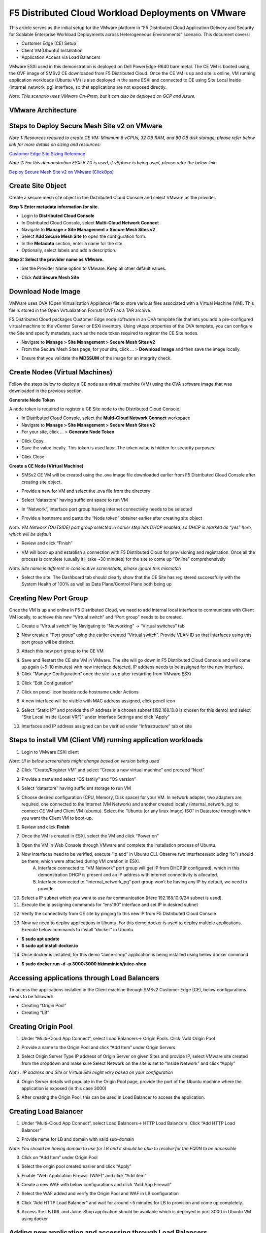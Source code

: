 F5 Distributed Cloud Workload Deployments on VMware
#########################################################
This article serves as the initial setup for the VMware platform in “F5 Distributed Cloud Application Delivery and Security for Scalable Enterprise Workload Deployments across Heterogeneous Environments” scenario. This document covers:

- Customer Edge (CE) Setup
- Client VM(Ubuntu) Installation
- Application Access via Load Balancers

VMware ESXi used in this demonstration is deployed on Dell PowerEdge-R640 bare metal. The CE VM is booted using the OVF image of SMSv2 CE downloaded from F5 Distributed Cloud. Once the CE VM is up and site is online, VM running application workloads (Ubuntu VM) is also deployed in the same ESXi and connected to CE using Site Local Inside (internal_network_pg) interface, so that applications are not exposed directly.

*Note: This scenario uses VMware On-Prem, but it can also be deployed on GCP and Azure.*

VMware Architecture
--------------
.. image:: ./assets/assets-vmware/1.png

Steps to Deploy Secure Mesh Site v2 on VMware
--------------
*Note 1: Resources required to create CE VM: Minimum 8 vCPUs, 32 GB RAM, and 80 GB disk storage, please refer below link for more details on sizing and resources:*

`Customer Edge Site Sizing Reference <https://docs.cloud.f5.com/docs-v2/multi-cloud-network-connect/reference/ce-site-size-ref>`__

*Note 2: For this demonstration ESXi 6.7.0 is used, if vSphere is being used, please refer the below link:*

`Deploy Secure Mesh Site v2 on VMware (ClickOps) <https://docs.cloud.f5.com/docs-v2/multi-cloud-network-connect/how-to/site-management/deploy-sms-vmw-clickops>`__

Create Site Object
--------------
Create a secure mesh site object in the Distributed Cloud Console and select VMware as the provider.

**Step 1: Enter metadata information for site.**

- Login to **Distributed Cloud Console**
- In Distributed Cloud Console, select **Multi-Cloud Network Connect**
- Navigate to **Manage > Site Management > Secure Mesh Sites v2**
- Select **Add Secure Mesh Site** to open the configuration form.
- In the **Metadata** section, enter a name for the site.
- Optionally, select labels and add a description.

**Step 2: Select the provider name as VMware.**

- Set the Provider Name option to VMware. Keep all other default values.

.. image:: ./assets/assets-vmware/2.png

- Click **Add Secure Mesh Site**

Download Node Image
--------------
VMWare uses OVA (Open Virtualization Appliance) file to store various files associated with a Virtual Machine (VM). This file is stored in the Open Virtualization Format (OVF) as a TAR archive.

F5 Distributed Cloud packages Customer Edge node software in an OVA template file that lets you add a pre-configured virtual machine to the vCenter Server or ESXi inventory. Using vApps properties of the OVA template, you can configure the Site and specify metadata, such as the node token required to register the CE Site nodes.

- Navigate to **Manage > Site Management > Secure Mesh Sites v2**
- From the Secure Mesh Sites page, for your site, click ... > **Download Image** and then save the image locally.
.. image:: ./assets/assets-vmware/3.png
- Ensure that you validate the **MD5SUM** of the image for an integrity check.
.. image:: ./assets/assets-vmware/4.png

Create Nodes (Virtual Machines)
--------------
Follow the steps below to deploy a CE node as a virtual machine (VM) using the OVA software image that was downloaded in the previous section.

**Generate Node Token**

A node token is required to register a CE Site node to the Distributed Cloud Console.

- In Distributed Cloud Console, select the **Multi-Cloud Network Connect** workspace
- Navigate to **Manage > Site Management > Secure Mesh Sites v2**
- For your site, click ... > **Generate Node Token**
.. image:: ./assets/assets-vmware/5.png
- Click Copy.
- Save the value locally. This token is used later. The token value is hidden for security purposes.
.. image:: ./assets/assets-vmware/6.png
- Click Close

**Create a CE Node (Virtual Machine)**

- SMSv2 CE VM will be created using the .ova image file downloaded earlier from F5 Distributed Cloud Console after creating site object.
.. image:: ./assets/assets-vmware/7.png
- Provide a new for VM and select the .ova file from the directory
.. image:: ./assets/assets-vmware/8.png
- Select “datastore” having sufficient space to run VM
.. image:: ./assets/assets-vmware/9.png
- In “Network”, interface port group having internet connectivity needs to be selected
.. image:: ./assets/assets-vmware/10.png
- Provide a hostname and paste the “Node token” obtainer earlier after creating site object
*Note: VM Network (OUTSIDE) port group selected in earlier step has DHCP enabled, so DHCP is marked as “yes” here, which will be default*

.. image:: ./assets/assets-vmware/11.png
- Review and click “Finish”
.. image:: ./assets/assets-vmware/12.png
- VM will boot-up and establish a connection with F5 Distributed Cloud for provisioning and registration. Once all the process is complete (usually it’ll take ~30 minutes) for the site to come up “Online” comprehensively
*Note: Site name is different in consecutive screenshots, please ignore this mismatch*

.. image:: ./assets/assets-vmware/13.png
- Select the site. The Dashboard tab should clearly show that the CE Site has registered successfully with the System Health of 100% as well as Data Plane/Control Plane both being up
.. image:: ./assets/assets-vmware/14.png

Creating New Port Group
--------------
Once the VM is up and online in F5 Distributed Cloud, we need to add internal local interface to communicate with Client VM locally, to achieve this new “Virtual switch” and “Port group” needs to be created.

1. Create a “Virtual switch” by Navigating to “Networking” -> “Virtual switches” tab

.. image:: ./assets/assets-vmware/15.png

2. Now create a “Port group” using the earlier created “Virtual switch”. Provide VLAN ID so that interfaces using this port group will be distinct.

.. image:: ./assets/assets-vmware/16.png

3. Attach this new port group to the CE VM

.. image:: ./assets/assets-vmware/17.png

4. Save and Restart the CE site VM in VMware. The site will go down in F5 Distributed Cloud Console and will come up again (~5-10 minutes) with new interface detected, IP address needs to be assigned for the new interface.

5. Click “Manage Configuration” once the site is up after restarting from VMware ESXi

.. image:: ./assets/assets-vmware/18.png

6. Click “Edit Configuration”

.. image:: ./assets/assets-vmware/19.png

7. Click on pencil icon beside node hostname under Actions

.. image:: ./assets/assets-vmware/20.png

8. A new interface will be visible with MAC address assigned, click pencil icon

.. image:: ./assets/assets-vmware/21.png

9. Select “Static IP” and provide the IP address in a chosen subnet (192.168.10.0 is chosen for this demo) and select “Site Local Inside (Local VRF)” under Interface Settings and click “Apply”

.. image:: ./assets/assets-vmware/22.png

10. Interfaces and IP address assigned can be verified under “Infrastructure” tab of site

.. image:: ./assets/assets-vmware/23.png

Steps to install VM (Client VM) running application workloads
--------------
1. Login to VMware ESXi client

*Note: UI in below screenshots might change based on version being used*

2. Click “Create/Register VM” and select “Create a new virtual machine” and proceed “Next”

.. image:: ./assets/assets-vmware/24.png
3. Provide a name and select “OS family” and “OS version”

.. image:: ./assets/assets-vmware/25.png
4. Select “datastore” having sufficient storage to run VM

.. image:: ./assets/assets-vmware/26.png
5. Choose desired configuration (CPU, Memory, Disk space) for your VM. In network adapter, two adapters are required, one connected to the Internet (VM Network) and another created locally (internal_network_pg) to connect CE VM and Client VM (ubuntu). Select the “Ubuntu (or any linux image) ISO” in Datastore through which you want the Client VM to boot-up.

.. image:: ./assets/assets-vmware/27.png
6. Review and click **Finish**

.. image:: ./assets/assets-vmware/28.png
7. Once the VM is created in ESXi, select the VM and click “Power on”

.. image:: ./assets/assets-vmware/29.png
8. Open the VM in Web Console through VMware and complete the installation process of Ubuntu.

9. Now interfaces need to be verified, execute “ip add” in Ubuntu CLI. Observe two interfaces(excluding “lo”) should be there, which were attached during VM creation in ESXi.
    A) Interface connected to “VM Network” port group will get IP from DHCP(if configured), which in this demonstration DHCP is present and an IP address with internet connectivity is allocated.
    B) Interface connected to “internal_network_pg” port group won’t be having any IP by default, we need to provide

.. image:: ./assets/assets-vmware/30.png
10. Select a IP subnet which you want to use for communication (Here 192.168.10.0/24 subnet is used).

11. Execute the ip assigning commands for “ens160” interface and set IP in desired subnet

.. image:: ./assets/assets-vmware/31.png
12. Verify the connectivity from CE site by pinging to this new IP from F5 Distributed Cloud Console

.. image:: ./assets/assets-vmware/32.png
13. Now we need to deploy applications in Ubuntu. For this demo docker is used to deploy multiple applications. Execute below commands to install “docker” in Ubuntu.

- **$ sudo apt update**
- **$ sudo apt install docker.io**

.. image:: ./assets/assets-vmware/33.png
14. Once docker is installed, for this demo “Juice-shop” application is being installed using below docker command

- **$ sudo docker run -d -p 3000:3000 bkimminich/juice-shop**

.. image:: ./assets/assets-vmware/34.png

Accessing applications through Load Balancers
--------------
To access the applications installed in the Client machine through SMSv2 Customer Edge (CE), below configurations needs to be followed:

- Creating “Origin Pool”
- Creating “LB”

Creating Origin Pool
--------------
1. Under “Multi-Cloud App Connect”, select Load Balancers-> Origin Pools. Click “Add Origin Pool

.. image:: ./assets/assets-vmware/35.png

2. Provide a name to the Origin Pool and click “Add Item” under Origin Servers

.. image:: ./assets/assets-vmware/36.png

3. Select Origin Server Type IP address of Origin Server on given Sites and provide IP, select VMware site created from the dropdown and make sure Select Network on the site is set to “Inside Network” and click “Apply”

*Note : IP address and Site or Virtual Site might vary based on your configuration*

.. image:: ./assets/assets-vmware/37.png

4. Origin Server details will populate in the Origin Pool page, provide the port of the Ubuntu machine where the application is exposed (in this case 3000)

.. image:: ./assets/assets-vmware/38.png

5. After creating the Origin Pool, this can be used in Load Balancer to access the application.

Creating Load Balancer
--------------
1. Under “Multi-Cloud App Connect”, select Load Balancers-> HTTP Load Balancers. Click “Add HTTP Load Balancer”

.. image:: ./assets/assets-vmware/39.png

2. Provide name for LB and domain with valid sub-domain

*Note: You should be having domain to use for LB and it should be able to resolve for the FQDN to be accessible*

.. image:: ./assets/assets-vmware/40.png

3. Click on “Add Item” under Origin Pool

.. image:: ./assets/assets-vmware/41.png

4. Select the origin pool created earlier and click “Apply”

.. image:: ./assets/assets-vmware/42.png

5. Enable “Web Application Firewall (WAF)” and click “Add item”

.. image:: ./assets/assets-vmware/43.png

6. Create a new WAF with below configurations and click “Add App Firewall”

.. image:: ./assets/assets-vmware/44.png

7. Select the WAF added and verify the Origin Pool and WAF in LB configuration

.. image:: ./assets/assets-vmware/45.png

8. Click “Add HTTP Load Balancer” and wait for around ~5 minutes for LB to provision and come up completely.

.. image:: ./assets/assets-vmware/46.png

9. Access the LB URL and Juice-Shop application should be available which is deployed in port 3000 in Ubuntu VM using docker

.. image:: ./assets/assets-vmware/47.png

Adding new application and accessing through Load Balancers
--------------
Once the LB URL is verified and application is accessible, we can start scaling by installing one more new application in another port using the docker command in Ubuntu machine.

    **$ sudo docker run -d -p 3001:80 vulnerables/web-dvwa**

.. image:: ./assets/assets-vmware/48.png

By following the same steps mentioned earlier for creating Origin Pool and LB, we need to create one more new Origin pool and LB for the new application.

1. Create a new Origin pool with the port (3001) where new application is exposed, same Origin Servers settings are used in this Origin Pool as well.

.. image:: ./assets/assets-vmware/49.png

2. Create a new LB with a distinct Domain URL and select this Origin Pool.

*Note: Other settings like WAF remains same used earlier*

.. image:: ./assets/assets-vmware/50.png

3. Click “Add HTTP Load Balancer” and wait for around ~5 minutes for LB to provision and come up completely

4. Access the LB URL and DVWA application should be available which is deployed in port 3001 in Ubuntu VM using docker

.. image:: ./assets/assets-vmware/51.png

References:
--------------
`Deploy Secure Mesh Site v2 on VMware (ClickOps) <https://docs.cloud.f5.com/docs-v2/multi-cloud-network-connect/how-to/site-management/deploy-sms-vmw-clickops>`__

`Create Origin Pools <https://docs.cloud.f5.com/docs-v2/multi-cloud-app-connect/how-to/create-manage-origin-pools>`__

`Create HTTP Load Balancer <https://docs.cloud.f5.com/docs-v2/multi-cloud-app-connect/how-to/load-balance/create-http-load-balancer>`__





